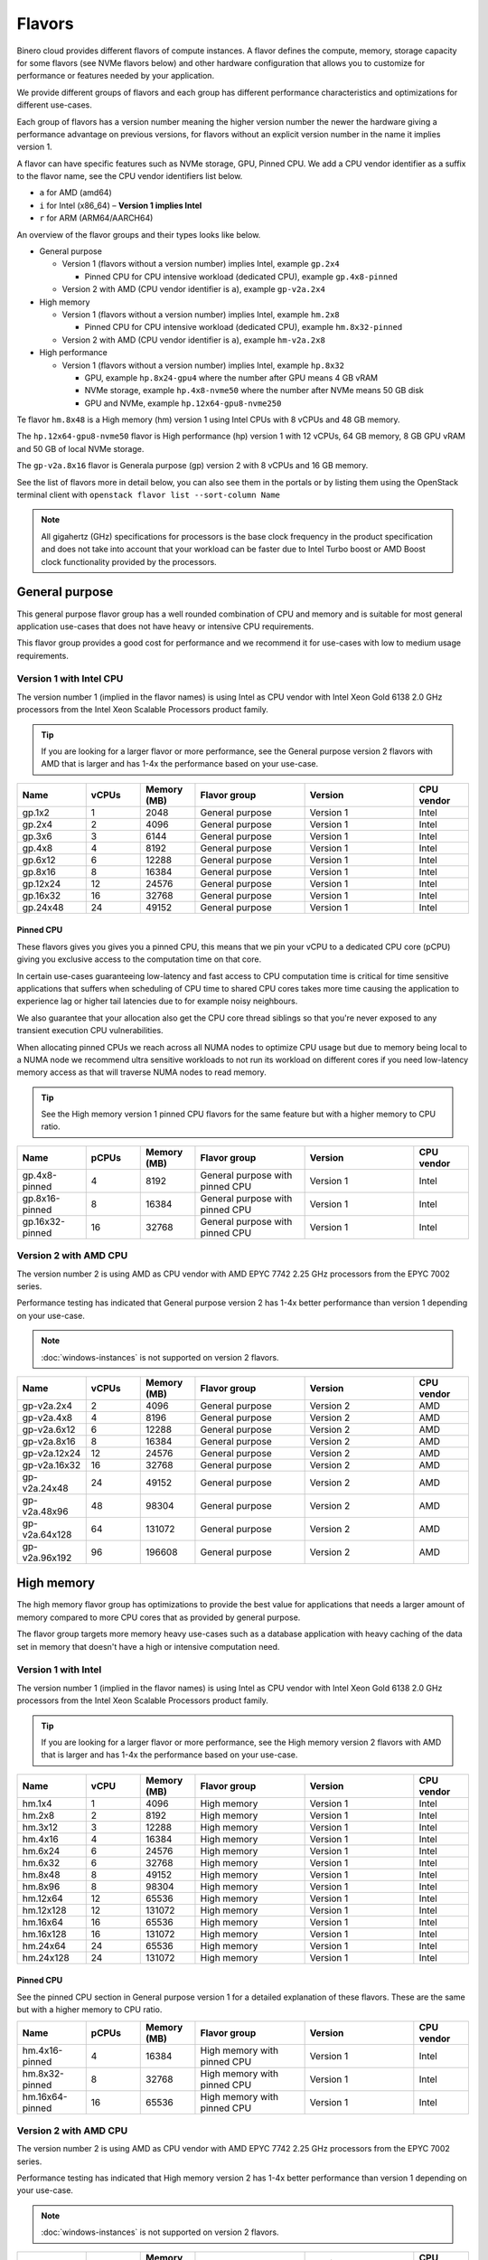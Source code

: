 =======
Flavors
=======

Binero cloud provides different flavors of compute instances. A flavor defines the compute, memory,
storage capacity for some flavors (see NVMe flavors below) and other hardware configuration that
allows you to customize for performance or features needed by your application.

We provide different groups of flavors and each group has different performance characteristics
and optimizations for different use-cases.

Each group of flavors has a version number meaning the higher version number the newer the
hardware giving a performance advantage on previous versions, for flavors without an explicit
version number in the name it implies version 1.

A flavor can have specific features such as NVMe storage, GPU, Pinned CPU. We add a CPU vendor
identifier as a suffix to the flavor name, see the CPU vendor identifiers list below.

- ``a`` for AMD (amd64)

- ``i`` for Intel (x86_64) – **Version 1 implies Intel**

- ``r`` for ARM (ARM64/AARCH64)

An overview of the flavor groups and their types looks like below.

- General purpose

  - Version 1 (flavors without a version number) implies Intel, example ``gp.2x4``

    - Pinned CPU for CPU intensive workload (dedicated CPU), example ``gp.4x8-pinned``

  - Version 2 with AMD (CPU vendor identifier is ``a``), example ``gp-v2a.2x4``

- High memory

  - Version 1 (flavors without a version number) implies Intel, example ``hm.2x8``

    - Pinned CPU for CPU intensive workload (dedicated CPU), example ``hm.8x32-pinned``

  - Version 2 with AMD (CPU vendor identifier is ``a``), example ``hm-v2a.2x8``

- High performance

  - Version 1 (flavors without a version number) implies Intel, example ``hp.8x32``

    - GPU, example ``hp.8x24-gpu4`` where the number after GPU means 4 GB vRAM

    - NVMe storage, example ``hp.4x8-nvme50`` where the number after NVMe means 50 GB disk

    - GPU and NVMe, example ``hp.12x64-gpu8-nvme250``

Te flavor ``hm.8x48`` is a High memory (hm) version 1 using Intel CPUs with 8 vCPUs
and 48 GB memory.

The ``hp.12x64-gpu8-nvme50`` flavor is High performance (hp) version 1 with 12 vCPUs,
64 GB memory, 8 GB GPU vRAM and 50 GB of local NVMe storage.

The ``gp-v2a.8x16`` flavor is Generala purpose (gp) version 2 with 8 vCPUs and 16 GB
memory.

See the list of flavors more in detail below, you can also see them in the portals or by listing
them using the OpenStack terminal client with ``openstack flavor list --sort-column Name``

.. note::

   All gigahertz (GHz) specifications for processors is the base clock
   frequency in the product specification and does not take into account that
   your workload can be faster due to Intel Turbo boost or AMD Boost clock
   functionality provided by the processors.

General purpose
---------------

This general purpose flavor group has a well rounded combination of CPU and memory and is suitable
for most general application use-cases that does not have heavy or intensive CPU requirements.

This flavor group provides a good cost for performance and we recommend it for use-cases
with low to medium usage requirements.

Version 1 with Intel CPU
~~~~~~~~~~~~~~~~~~~~~~~~

The version number 1 (implied in the flavor names) is using Intel as CPU vendor
with Intel Xeon Gold 6138 2.0 GHz processors from the Intel Xeon Scalable Processors
product family.

.. tip::

   If you are looking for a larger flavor or more performance, see the General purpose
   version 2 flavors with AMD that is larger and has 1-4x the performance based on your
   use-case.

.. list-table::
   :widths: 25 20 20 40 40 20
   :header-rows: 1

   * - Name
     - vCPUs
     - Memory (MB)
     - Flavor group
     - Version
     - CPU vendor

   * - gp.1x2
     - 1
     - 2048
     - General purpose
     - Version 1
     - Intel

   * - gp.2x4
     - 2
     - 4096
     - General purpose
     - Version 1
     - Intel

   * - gp.3x6
     - 3
     - 6144
     - General purpose
     - Version 1
     - Intel

   * - gp.4x8
     - 4
     - 8192
     - General purpose
     - Version 1
     - Intel

   * - gp.6x12
     - 6
     - 12288
     - General purpose
     - Version 1
     - Intel

   * - gp.8x16
     - 8
     - 16384
     - General purpose
     - Version 1
     - Intel

   * - gp.12x24
     - 12
     - 24576
     - General purpose
     - Version 1
     - Intel

   * - gp.16x32
     - 16
     - 32768
     - General purpose
     - Version 1
     - Intel

   * - gp.24x48
     - 24
     - 49152
     - General purpose
     - Version 1
     - Intel

Pinned CPU
^^^^^^^^^^

These flavors gives you gives you a pinned CPU, this means that we pin your vCPU to a
dedicated CPU core (pCPU) giving you exclusive access to the computation time on that
core.

In certain use-cases guaranteeing low-latency and fast access to CPU computation time is
critical for time sensitive applications that suffers when scheduling of CPU time to shared
CPU cores takes more time causing the application to experience lag or higher tail latencies
due to for example noisy neighbours.

.. vale off

We also guarantee that your allocation also get the CPU core thread siblings so that you're
never exposed to any transient execution CPU vulnerabilities.

.. vale on

When allocating pinned CPUs we reach across all NUMA nodes to optimize CPU usage but due to
memory being local to a NUMA node we recommend ultra sensitive workloads to not run its workload
on different cores if you need low-latency memory access as that will traverse NUMA nodes to
read memory.

.. tip::

   See the High memory version 1 pinned CPU flavors for the same feature but with
   a higher memory to CPU ratio.

.. list-table::
   :widths: 25 20 20 40 40 20
   :header-rows: 1

   * - Name
     - pCPUs
     - Memory (MB)
     - Flavor group
     - Version
     - CPU vendor

   * - gp.4x8-pinned
     - 4
     - 8192
     - General purpose with pinned CPU
     - Version 1
     - Intel

   * - gp.8x16-pinned
     - 8
     - 16384
     - General purpose with pinned CPU
     - Version 1
     - Intel

   * - gp.16x32-pinned
     - 16
     - 32768
     - General purpose with pinned CPU
     - Version 1
     - Intel

Version 2 with AMD CPU
~~~~~~~~~~~~~~~~~~~~~~

The version number 2 is using AMD as CPU vendor with AMD EPYC 7742 2.25 GHz processors from the
EPYC 7002 series.

Performance testing has indicated that General purpose version 2 has 1-4x better performance
than version 1 depending on your use-case.

.. note::

   :doc:`windows-instances` is not supported on version 2 flavors.

.. list-table::
   :widths: 25 20 20 40 40 20
   :header-rows: 1

   * - Name
     - vCPUs
     - Memory (MB)
     - Flavor group
     - Version
     - CPU vendor

   * - gp-v2a.2x4
     - 2
     - 4096
     - General purpose
     - Version 2
     - AMD

   * - gp-v2a.4x8
     - 4
     - 8196
     - General purpose
     - Version 2
     - AMD

   * - gp-v2a.6x12
     - 6
     - 12288
     - General purpose
     - Version 2
     - AMD

   * - gp-v2a.8x16
     - 8
     - 16384
     - General purpose
     - Version 2
     - AMD

   * - gp-v2a.12x24
     - 12
     - 24576
     - General purpose
     - Version 2
     - AMD

   * - gp-v2a.16x32
     - 16
     - 32768
     - General purpose
     - Version 2
     - AMD

   * - gp-v2a.24x48
     - 24
     - 49152
     - General purpose
     - Version 2
     - AMD

   * - gp-v2a.48x96
     - 48
     - 98304
     - General purpose
     - Version 2
     - AMD

   * - gp-v2a.64x128
     - 64
     - 131072
     - General purpose
     - Version 2
     - AMD

   * - gp-v2a.96x192
     - 96
     - 196608
     - General purpose
     - Version 2
     - AMD

High memory
-----------

The high memory flavor group has optimizations to provide the best value for applications that
needs a larger amount of memory compared to more CPU cores that as provided by general purpose.

The flavor group targets more memory heavy use-cases such as a database application with heavy
caching of the data set in memory that doesn't have a high or intensive computation need.

Version 1 with Intel
~~~~~~~~~~~~~~~~~~~~

The version number 1 (implied in the flavor names) is using Intel as CPU vendor
with Intel Xeon Gold 6138 2.0 GHz processors from the Intel Xeon Scalable Processors
product family.

.. tip::

   If you are looking for a larger flavor or more performance, see the High memory
   version 2 flavors with AMD that is larger and has 1-4x the performance based on your
   use-case.

.. list-table::
   :widths: 25 20 20 40 40 20
   :header-rows: 1

   * - Name
     - vCPU
     - Memory (MB)
     - Flavor group
     - Version
     - CPU vendor

   * - hm.1x4
     - 1
     - 4096
     - High memory
     - Version 1
     - Intel

   * - hm.2x8
     - 2
     - 8192
     - High memory
     - Version 1
     - Intel

   * - hm.3x12
     - 3
     - 12288
     - High memory
     - Version 1
     - Intel

   * - hm.4x16
     - 4
     - 16384
     - High memory
     - Version 1
     - Intel

   * - hm.6x24
     - 6
     - 24576
     - High memory
     - Version 1
     - Intel

   * - hm.6x32
     - 6
     - 32768
     - High memory
     - Version 1
     - Intel

   * - hm.8x48
     - 8
     - 49152
     - High memory
     - Version 1
     - Intel

   * - hm.8x96
     - 8
     - 98304
     - High memory
     - Version 1
     - Intel

   * - hm.12x64
     - 12
     - 65536
     - High memory
     - Version 1
     - Intel

   * - hm.12x128
     - 12
     - 131072
     - High memory
     - Version 1
     - Intel

   * - hm.16x64
     - 16
     - 65536
     - High memory
     - Version 1
     - Intel

   * - hm.16x128
     - 16
     - 131072
     - High memory
     - Version 1
     - Intel

   * - hm.24x64
     - 24
     - 65536
     - High memory
     - Version 1
     - Intel

   * - hm.24x128
     - 24
     - 131072
     - High memory
     - Version 1
     - Intel

Pinned CPU
^^^^^^^^^^

See the pinned CPU section in General purpose version 1 for a detailed explanation
of these flavors. These are the same but with a higher memory to CPU ratio.

.. list-table::
   :widths: 25 20 20 40 40 20
   :header-rows: 1

   * - Name
     - pCPUs
     - Memory (MB)
     - Flavor group
     - Version
     - CPU vendor

   * - hm.4x16-pinned
     - 4
     - 16384
     - High memory with pinned CPU
     - Version 1
     - Intel

   * - hm.8x32-pinned
     - 8
     - 32768
     - High memory with pinned CPU
     - Version 1
     - Intel

   * - hm.16x64-pinned
     - 16
     - 65536
     - High memory with pinned CPU
     - Version 1
     - Intel


Version 2 with AMD CPU
~~~~~~~~~~~~~~~~~~~~~~

The version number 2 is using AMD as CPU vendor with AMD EPYC 7742 2.25 GHz processors from the
EPYC 7002 series.

Performance testing has indicated that High memory version 2 has 1-4x better performance
than version 1 depending on your use-case.

.. note::

   :doc:`windows-instances` is not supported on version 2 flavors.

.. list-table::
   :widths: 25 20 20 40 40 20
   :header-rows: 1

   * - Name
     - vCPUs
     - Memory (MB)
     - Flavor group
     - Version
     - CPU vendor

   * - hm-v2a.2x8
     - 2
     - 2048
     - High memory
     - Version 2
     - AMD

   * - hm-v2a.4x16
     - 4
     - 4096
     - High memory
     - Version 2
     - AMD

   * - hm-v2a.6x24
     - 6
     - 6144
     - High memory
     - Version 2
     - AMD

   * - hm-v2a.8x32
     - 8
     - 32768
     - High memory
     - Version 2
     - AMD

   * - hm-v2a.8x192
     - 8
     - 196608
     - High memory
     - Version 2
     - AMD

   * - hm-v2a.12x64
     - 12
     - 65536
     - High memory
     - Version 2
     - AMD

   * - hm-v2a.16x96
     - 16
     - 98304
     - High memory
     - Version 2
     - AMD

   * - hm-v2a.16x256
     - 16
     - 262144
     - High memory
     - Version 2
     - AMD

   * - hm-v2a.18x128
     - 18
     - 131072
     - High memory
     - Version 2
     - AMD

   * - hm-v2a.20x192
     - 20
     - 196608
     - High memory
     - Version 2
     - AMD

   * - hm-v2a.22x256
     - 22
     - 262144
     - High memory
     - Version 2
     - AMD

   * - hm-v2a.24x384
     - 24
     - 393216
     - High memory
     - Version 2
     - AMD

   * - hm-v2a.32x512
     - 32
     - 524288
     - High memory
     - Version 2
     - AMD

   * - hm-v2a.64x768
     - 64
     - 786432
     - High memory
     - Version 2
     - AMD

High performance
----------------

The high performance flavor group has optimizations for applications with either or both heavy
and intensive CPU requirements. This results in faster task completion, a faster and more predictable
access to both memory and storage giving you a lower latency.

The flavor group targets more CPU intensive applications causing your workload to run and complete
faster improving serial throughput, use-cases such as caching servers or heavily utilized database
applications or other application that needs more performance and lower latency.

The flavor sizes is more rounded to being equal in CPU and memory.

Version 1 with Intel
~~~~~~~~~~~~~~~~~~~~

The version number 1 (implied in the flavor names) is using Intel as CPU vendor
with Intel Xeon Gold 6154 3.0 GHz processors from the Intel Xeon Scalable Processors
product family.

.. tip::

   The High performance version 1 has a 50% higher base clock frequency than version 1
   of the General purpose and High memory flavor groups and which greatly improves
   performance for CPU heavy or latency sensitive workloads.

.. list-table::
   :widths: 25 20 20 40 40 20
   :header-rows: 1

   * - Name
     - vCPUs
     - Memory (MB)
     - Flavor group
     - Version
     - CPU vendor

   * - hp.2x4
     - 2
     - 4096
     - High performance
     - Version 1
     - Intel

   * - hp.2x6
     - 2
     - 6144
     - High performance
     - Version 1
     - Intel

   * - hp.2x8
     - 2
     - 8192
     - High performance
     - Version 1
     - Intel

   * - hp.4x6
     - 4
     - 6144
     - High performance
     - Version 1
     - Intel

   * - hp.4x8
     - 4
     - 8192
     - High performance
     - Version 1
     - Intel

   * - hp.4x16
     - 4
     - 16384
     - High performance
     - Version 1
     - Intel

   * - hp.6x12
     - 6
     - 12288
     - High performance
     - Version 1
     - Intel

   * - hp.8x24
     - 8
     - 24576
     - High performance
     - Version 1
     - Intel

   * - hp.8x32
     - 8
     - 32768
     - High performance
     - Version 1
     - Intel

   * - hp.8x64
     - 8
     - 65536
     - High performance
     - Version 1
     - Intel

   * - hp.8x128
     - 8
     - 131072
     - High performance
     - Version 1
     - Intel

   * - hp.12x32
     - 12
     - 32768
     - High performance
     - Version 1
     - Intel

   * - hp.12x64
     - 12
     - 65536
     - High performance
     - Version 1
     - Intel

   * - hp.12x128
     - 12
     - 131072
     - High performance
     - Version 1
     - Intel

NVMe storage
^^^^^^^^^^^^

These flavors provides local ephemeral :doc:`NVMe based storage </storage/nvme-storage>` with
high performance and low-latency access times, with the limitation of being local there
is no data redundancy.

.. caution::

   The NVMe based storage is local to the hypervisor that is running your
   instance is using a single physical disk, though NVMe based enterprise
   solid state drives has an high lifetime expectancy it's important that
   you consider this fact and **backup your data** regularly.

   See :doc:`/storage/nvme-storage` for more information.

This flavor provides the best possible storage performance for IO intensive workloads
that needs to write to disk and is great for ephemeral storage or as disk if you
have an application with data replication or redundancy already built-in.

.. list-table::
   :widths: 25 20 20 20 40 40 20
   :header-rows: 1

   * - Name
     - vCPUs
     - Memory (MB)
     - Local disk (GB)
     - Flavor group
     - Version
     - CPU vendor

   * - hp.4x8-nvme50
     - 4
     - 8192
     - 50
     - High performance with NVMe
     - Version 1
     - Intel

   * - hp.4x8-nvme250
     - 4
     - 8192
     - 250
     - High performance with NVMe
     - Version 1
     - Intel

   * - hp.8x24-nvme50
     - 8
     - 24576
     - 50
     - High performance with NVMe
     - Version 1
     - Intel

   * - hp.8x24-nvme250
     - 8
     - 24576
     - 250
     - High performance with NVMe
     - Version 1
     - Intel

   * - hp.12x64-nvme50
     - 12
     - 65536
     - 50
     - High performance with NVMe
     - Version 1
     - Intel

   * - hp.12x64-nvme250
     - 12
     - 65536
     - 250
     - High performance with NVMe
     - Version 1
     - Intel

GPU
^^^

These flavors provides :doc:`GPU based compute <gpu-instances>` and allows gives you a
GPU allocated to your instance with the specified vRAM / vMEM memory.

This gives you access to a NVIDIA A10 GPU that you can use for rendering, image
processing, AI, ML and inference workloads that can run 50-200x faster on a GPU
than a CPU.

.. tip::

   If you also need local NVMe storage for your GPU workload, see the GPU with NVMe
   flavors further down.

.. list-table::
   :widths: 25 20 20 20 40 40 20
   :header-rows: 1

   * - Name
     - vCPUs
     - Memory (MB)
     - GPU vRAM/vMEM (GB)
     - Flavor group
     - Version
     - CPU vendor

   * - hp.4x8-gpu4
     - 4
     - 8192
     - 4
     - High performance with GPU
     - Version 1
     - Intel

   * - hp.4x8-gpu8
     - 4
     - 8192
     - 8
     - High performance with GPU
     - Version 1
     - Intel

   * - hp.4x8-gpu24
     - 4
     - 8192
     - 24
     - High performance with GPU
     - Version 1
     - Intel

   * - hp.8x24-gpu4
     - 8
     - 24576
     - 4
     - High performance with GPU
     - Version 1
     - Intel

   * - hp.8x24-gpu8
     - 8
     - 24576
     - 8
     - High performance with GPU
     - Version 1
     - Intel

   * - hp.8x24-gpu24
     - 8
     - 24576
     - 24
     - High performance with GPU
     - Version 1
     - Intel

   * - hp.12x64-gpu4
     - 12
     - 65536
     - 4
     - High performance with GPU
     - Version 1
     - Intel

   * - hp.12x64-gpu8
     - 12
     - 65536
     - 8
     - High performance with GPU
     - Version 1
     - Intel

   * - hp.12x64-gpu24
     - 12
     - 65536
     - 24
     - High performance with GPU
     - Version 1
     - Intel

GPU and NVMe storage
^^^^^^^^^^^^^^^^^^^^

These flavors provides both GPU and NVMe storage and is great when you need
to read or write fast to local NVMe storage for your GPU workload.

.. list-table::
   :widths: 25 20 20 20 20 40 40 20
   :header-rows: 1

   * - Name
     - vCPUs
     - Memory (MB)
     - Disk (GB)
     - GPU vRAM/vMEM
     - Flavor group
     - Version
     - CPU vendor

   * - hp.4x8-gpu4-nvme50
     - 4
     - 8192
     - 50
     - 4
     - High performance with GPU and NVMe
     - Version 1
     - Intel

   * - hp.4x8-gpu4-nvme250
     - 4
     - 8192
     - 250
     - 4
     - High performance with GPU and NVMe
     - Version 1
     - Intel

   * - hp.4x8-gpu8-nvme250
     - 4
     - 8192
     - 250
     - 8
     - High performance with GPU and NVMe
     - Version 1
     - Intel

   * - hp.4x8-gpu8-nvme50
     - 4
     - 8192
     - 50
     - 8
     - High performance with GPU and NVMe
     - Version 1
     - Intel

   * - hp.4x8-gpu24-nvme50
     - 4
     - 8192
     - 50
     - 24
     - High performance with GPU and NVMe
     - Version 1
     - Intel

   * - hp.4x8-gpu24-nvme250
     - 4
     - 8192
     - 250
     - 24
     - High performance with GPU and NVMe
     - Version 1
     - Intel

   * - hp.8x24-gpu4-nvme50
     - 8
     - 24576
     - 50
     - 4
     - High performance with GPU and NVMe
     - Version 1
     - Intel

   * - hp.8x24-gpu4-nvme250
     - 8
     - 24576
     - 250
     - 4
     - High performance with GPU and NVMe
     - Version 1
     - Intel

   * - hp.8x24-gpu8-nvme50
     - 8
     - 24576
     - 50
     - 8
     - High performance with GPU and NVMe
     - Version 1
     - Intel

   * - hp.8x24-gpu8-nvme250
     - 8
     - 24576
     - 250
     - 8
     - High performance with GPU and NVMe
     - Version 1
     - Intel

   * - hp.8x24-gpu24-nvme50
     - 8
     - 24576
     - 50
     - 24
     - High performance with GPU and NVMe
     - Version 1
     - Intel

   * - hp.8x24-gpu24-nvme250
     - 8
     - 24576
     - 250
     - 24
     - High performance with GPU and NVMe
     - Version 1
     - Intel

   * - hp.12x64-gpu4-nvme50
     - 12
     - 65536
     - 50
     - 4
     - High performance with GPU and NVMe
     - Version 1
     - Intel

   * - hp.12x64-gpu4-nvme250
     - 12
     - 65536
     - 250
     - 4
     - High performance with GPU and NVMe
     - Version 1
     - Intel

   * - hp.12x64-gpu8-nvme50
     - 12
     - 65536
     - 50
     - 8
     - High performance with GPU and NVMe
     - Version 1
     - Intel

   * - hp.12x64-gpu8-nvme250
     - 12
     - 65536
     - 250
     - 8
     - High performance with GPU and NVMe
     - Version 1
     - Intel

   * - hp.12x64-gpu24-nvme50
     - 12
     - 65536
     - 50
     - 24
     - High performance with GPU and NVMe
     - Version 1
     - Intel

   * - hp.12x64-gpu24-nvme250
     - 12
     - 65536
     - 250
     - 24
     - High performance with GPU and NVMe
     - Version 1
     - Intel

..  seealso::

    - :doc:`/compute/gpu-instances`
    - :doc:`/storage/nvme-storage`
